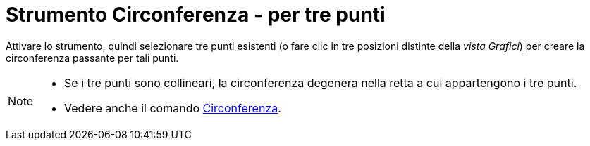 = Strumento Circonferenza - per tre punti
:page-en: tools/Circle_through_3_Points
ifdef::env-github[:imagesdir: /it/modules/ROOT/assets/images]

Attivare lo strumento, quindi selezionare tre punti esistenti (o fare clic in tre posizioni distinte della _vista Grafici_) per creare la circonferenza passante per tali punti.

[NOTE]
====

* Se i tre punti sono collineari, la circonferenza degenera nella retta a cui appartengono i tre punti.
* Vedere anche il comando xref:/commands/Circonferenza.adoc[Circonferenza].

====

